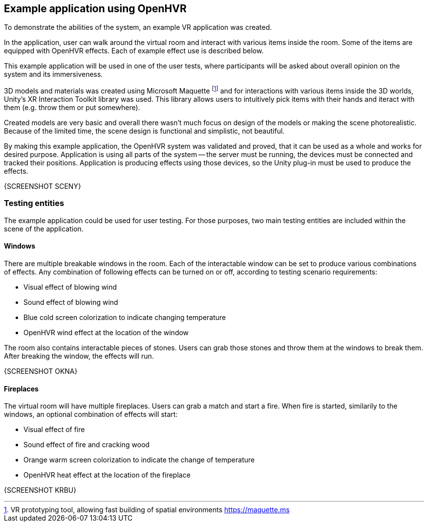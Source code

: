 == Example application using OpenHVR

To demonstrate the abilities of the system, an example VR application
was created.

In the application, user can walk around the virtual room and interact with
various items inside the room. Some of the items are equipped with OpenHVR
effects. Each of example effect use is described below.

This example application will be used in one of the user tests, where
participants will be asked about overall opinion on the system and its
immersiveness.

3D models and materials was created using Microsoft Maquette
footnote:[VR prototyping tool, allowing fast building of spatial environments https://maquette.ms]
and for interactions with various items inside the 3D worlds, Unity's
XR Interaction Toolkit library was used. This library allows users to
intuitively pick items with their hands and iteract with them (e.g. throw them
or put somewhere).

Created models are very basic and overall there wasn't much focus on design
of the models or making the scene photorealistic. Because of the limited time,
the scene design is functional and simplistic, not beautiful.

By making this example application, the OpenHVR system was validated and proved, that
it can be used as a whole and works for desired purpose. Application is using
all parts of the system -- the server must be running, the devices must be
connected and tracked their positions. Application is producing effects
using those devices, so the Unity plug-in must be used to produce the effects.

{SCREENSHOT SCENY}

=== Testing entities

The example application could be used for user testing. For those purposes,
two main testing entities are included within the scene of the application.

==== Windows

There are multiple breakable windows in the room. Each of the interactable
window can be set to produce various combinations of effects. Any combination
of following effects can be turned on or off, according to testing
scenario requirements:

* Visual effect of blowing wind
* Sound effect of blowing wind
* Blue cold screen colorization to indicate changing temperature
* OpenHVR wind effect at the location of the window

The room also contains interactable pieces of stones. Users can grab those
stones and throw them at the windows to break them. After breaking the window,
the effects will run.

{SCREENSHOT OKNA}

==== Fireplaces

The virtual room will have multiple fireplaces. Users can grab a match and
start a fire. When fire is started, similarily to the windows, an optional
combination of effects will start:

* Visual effect of fire
* Sound effect of fire and cracking wood
* Orange warm screen colorization to indicate the change of temperature
* OpenHVR heat effect at the location of the fireplace

{SCREENSHOT KRBU}
